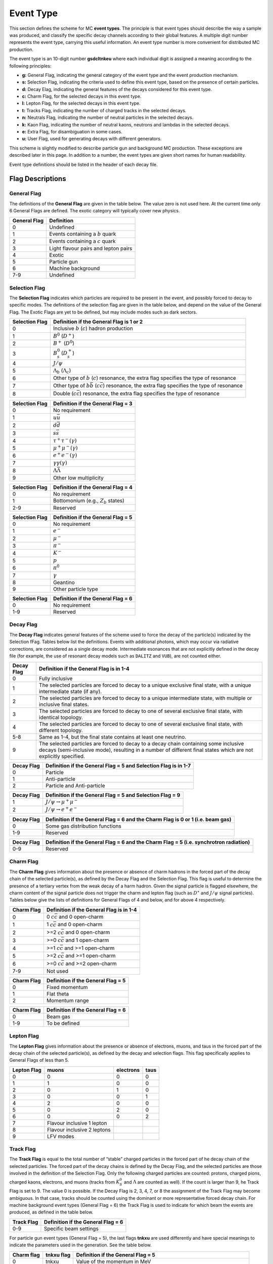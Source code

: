 Event Type
==========

This section defines the scheme for MC **event types**. The principle is that event types should
describe the way a sample was produced, and classify the specific decay channels according to their
global features. A multiple digit number represents the event type, carrying this useful information.
An event type number is more convenient for distributed MC production.

The event type is an 10-digit number **gsdcltnkeu** where each individual digit is assigned a meaning
according to the following principles:

- **g:** General Flag, indicating the general category of the event type and the event production
  mechanism.
- **s:** Selection Flag, indicating the criteria used to define this event type, based on the presence
  of certain particles.
- **d:** Decay Elag, indicating the general features of the decays considered for this event type.
- **c:** Charm Flag, for the selected decays in this event type.
- **l:** Lepton Flag, for the selected decays in this event type.
- **t:** Tracks Flag, indicating the number of charged tracks in the selected decays.
- **n:** Neutrals Flag, indicating the number of neutral particles in the selected decays.
- **k:** Kaon Flag, indicating the number of neutral kaons, neutrons and lambdas in the selected
  decays.
- **e:** Extra Flag, for disambiguation in some cases.
- **u:** User Flag, used for generating decays with different generators.

This scheme is slightly modified to describe particle gun and background MC production. These
exceptions are described later in this page. In addition to a number, the event types are given short
names for human readability.

Event type definitions should be listed in the header of each decay file.

Flag Descriptions
-----------------

General Flag
++++++++++++

The definitions of the **General Flag** are given in the table below. The value zero is not used here.
At the current time only 6 General Flags are defined. The exotic category will typically cover new
physics.

+--------------+--------------------------------------+
| General Flag | Definition                           |
+==============+======================================+
| 0            | Undefined                            |
+--------------+--------------------------------------+
| 1            | Events containing a :math:`b` quark  |
+--------------+--------------------------------------+
| 2            | Events containing a :math:`c` quark  |
+--------------+--------------------------------------+
| 3            | Light flavour pairs and lepton pairs |
+--------------+--------------------------------------+
| 4            | Exotic                               |
+--------------+--------------------------------------+
| 5            | Particle gun                         |
+--------------+--------------------------------------+
| 6            | Machine background                   |
+--------------+--------------------------------------+
| 7-9          | Undefined                            |
+--------------+--------------------------------------+

Selection Flag
++++++++++++++

The **Selection Flag** indicates which particles are required to be present in the event, and possibly
forced to decay to specific modes. The definitions of the selection flag are given in the table below,
and depend on the value of the General Flag. The Exotic Flags are yet to be defined, but may include
modes such as dark sectors.

+----------------+-------------------------------------------------------------------------------------------------------------+
| Selection Flag | Definition if the General Flag is 1 or 2                                                                    |
+================+=============================================================================================================+
| 0              | Inclusive :math:`b` (:math:`c`) hadron production                                                           |
+----------------+-------------------------------------------------------------------------------------------------------------+
| 1              | :math:`B^0` (:math:`D^+`)                                                                                   |
+----------------+-------------------------------------------------------------------------------------------------------------+
| 2              | :math:`B^+` (:math:`D^0`)                                                                                   |
+----------------+-------------------------------------------------------------------------------------------------------------+
| 3              | :math:`B^0_s` (:math:`D^+_s`)                                                                               |
+----------------+-------------------------------------------------------------------------------------------------------------+
| 4              | :math:`J/\psi`                                                                                              |
+----------------+-------------------------------------------------------------------------------------------------------------+
| 5              | :math:`\Lambda_b` (:math:`\Lambda_c`)                                                                       |
+----------------+-------------------------------------------------------------------------------------------------------------+
| 6              | Other type of :math:`b` (:math:`c`) resonance, the extra flag specifies the type of resonance               |
+----------------+-------------------------------------------------------------------------------------------------------------+
| 7              | Other type of :math:`b\bar{b}` (:math:`c\bar{c}`) resonance, the extra flag specifies the type of resonance |
+----------------+-------------------------------------------------------------------------------------------------------------+
| 8              | Double (:math:`c\bar{c}`) resonance, the extra flag specifies the type of resonance                         |
+----------------+-------------------------------------------------------------------------------------------------------------+

+----------------+------------------------------------+
| Selection Flag | Definition if the General Flag = 3 |
+================+====================================+
| 0              | No requirement                     |
+----------------+------------------------------------+
| 1              | :math:`u\bar{u}`                   |
+----------------+------------------------------------+
| 2              | :math:`d\bar{d}`                   |
+----------------+------------------------------------+
| 3              | :math:`s\bar{s}`                   |
+----------------+------------------------------------+
| 4              | :math:`\tau^+ \tau^- (\gamma)`     |
+----------------+------------------------------------+
| 5              | :math:`\mu^ +\mu^- (\gamma)`       |
+----------------+------------------------------------+
| 6              | :math:`e^+ e^- (\gamma)`           |
+----------------+------------------------------------+
| 7              | :math:`\gamma \gamma (\gamma)`     |
+----------------+------------------------------------+
| 8              | :math:`\Lambda\bar{\Lambda}`       |
+----------------+------------------------------------+
| 9              | Other low multiplicity             |
+----------------+------------------------------------+

+----------------+----------------------------------------+
| Selection Flag | Definition if the General Flag = 4     |
+================+========================================+
| 0              | No requirement                         |
+----------------+----------------------------------------+
| 1              | Bottomonium (e.g., :math:`Z_b` states) |
+----------------+----------------------------------------+
| 2-9            | Reserved                               |
+----------------+----------------------------------------+

+----------------+------------------------------------+
| Selection Flag | Definition if the General Flag = 5 |
+================+====================================+
| 0              | No requirement                     |
+----------------+------------------------------------+
| 1              | :math:`e^-`                        |
+----------------+------------------------------------+
| 2              | :math:`\mu^-`                      |
+----------------+------------------------------------+
| 3              | :math:`\pi^-`                      |
+----------------+------------------------------------+
| 4              | :math:`K^-`                        |
+----------------+------------------------------------+
| 5              | :math:`p`                          |
+----------------+------------------------------------+
| 6              | :math:`\pi^0`                      |
+----------------+------------------------------------+
| 7              | :math:`\gamma`                     |
+----------------+------------------------------------+
| 8              | Geantino                           |
+----------------+------------------------------------+
| 9              | Other particle type                |
+----------------+------------------------------------+

+----------------+------------------------------------+
| Selection Flag | Definition if the General Flag = 6 |
+================+====================================+
| 0              | No requirement                     |
+----------------+------------------------------------+
| 1-9            | Reserved                           |
+----------------+------------------------------------+


Decay Flag
++++++++++

The **Decay Flag** indicates general features of the scheme used to force the decay of the particle(s)
indicated by the Selection fFag. Tables below list the definitions. Events with additional photons,
which may occur via radiative corrections, are considered as a single decay mode. Intermediate 
esonances that are not explicitly defined in the decay file (for example, the use of resonant decay
models such as ``DALITZ`` and ``VUB``), are not counted either.

+------------+---------------------------------------------------------------------------------------------------------------------------------------------------------------------------------------------------------+
| Decay Flag | Definition if the General Flag is in 1-4                                                                                                                                                                |
+============+=========================================================================================================================================================================================================+
| 0          | Fully inclusive                                                                                                                                                                                         |
+------------+---------------------------------------------------------------------------------------------------------------------------------------------------------------------------------------------------------+
| 1          | The selected particles are forced to decay to a unique exclusive final state, with a unique intermediate state (if any).                                                                                |
+------------+---------------------------------------------------------------------------------------------------------------------------------------------------------------------------------------------------------+
| 2          | The selected particles are forced to decay to a unique intermediate state, with multiple or inclusive final states.                                                                                     |
+------------+---------------------------------------------------------------------------------------------------------------------------------------------------------------------------------------------------------+
| 3          | The selected particles are forced to decay to one of several exclusive final state, with identical topology.                                                                                            |
+------------+---------------------------------------------------------------------------------------------------------------------------------------------------------------------------------------------------------+
| 4          | The selected particles are forced to decay to one of several exclusive final state, with different topology.                                                                                            |
+------------+---------------------------------------------------------------------------------------------------------------------------------------------------------------------------------------------------------+
| 5-8        | Same as 1-4, but the final state contains at least one neutrino.                                                                                                                                        |
+------------+---------------------------------------------------------------------------------------------------------------------------------------------------------------------------------------------------------+
| 9          | The selected particles are forced to decay to a decay chain containing some inclusive decays (semi-inclusive mode), resulting in a number of different final states which are not explicitly specified. |
+------------+---------------------------------------------------------------------------------------------------------------------------------------------------------------------------------------------------------+

+------------+-----------------------------------------------------------------+
| Decay Flag | Definition if the General Flag = 5 and Selection Flag is in 1-7 |
+============+=================================================================+
| 0          | Particle                                                        |
+------------+-----------------------------------------------------------------+
| 1          | Anti-particle                                                   |
+------------+-----------------------------------------------------------------+
| 2          | Particle and Anti-particle                                      |
+------------+-----------------------------------------------------------------+

+------------+-----------------------------------------------------------+
| Decay Flag | Definition if the General Flag = 5 and Selection Flag = 9 |
+============+===========================================================+
| 1          | :math:`J/\psi \to \mu^+ \mu^-`                            |
+------------+-----------------------------------------------------------+
| 2          | :math:`J/\psi \to e^+ e^-`                                |
+------------+-----------------------------------------------------------+

+------------+---------------------------------------------------------------------------------+
| Decay Flag | Definition if the General Flag = 6 and the Charm Flag is 0 or 1 (i.e. beam gas) |
+============+=================================================================================+
| 0          | Some gas distribution functions                                                 |
+------------+---------------------------------------------------------------------------------+
| 1-9        | Reserved                                                                        |
+------------+---------------------------------------------------------------------------------+

+------------+----------------------------------------------------------------------------------------+
| Decay Flag | Definition if the General Flag = 6 and the Charm Flag = 5 (i.e. synchrotron radiation) |
+============+========================================================================================+
| 0-9        | Reserved                                                                               |
+------------+----------------------------------------------------------------------------------------+


Charm Flag
++++++++++

The **Charm Flag** gives information about the presence or absence of charm hadrons in the forced
part of the decay chain of the selected particle(s), as defined by the Decay Flag and the Selection
Flag. This flag is useful to determine the presence of a tertiary vertex from the weak decay of a 
harm hadron. Given the signal particle is flagged elsewhere, the charm content of the signal particle
does not trigger the charm and lepton flag (such as :math:`D^∗` and :math:`J/\psi` signal particles).
Tables below give the lists of definitions for General Flags of 4 and below, and for above 4
respectively.

+------------+------------------------------------------+
| Charm Flag | Definition if the General Flag is in 1-4 |
+============+==========================================+
| 0          | 0 :math:`c\bar{c}` and 0 open-charm      |
+------------+------------------------------------------+
| 1          | 1 :math:`c\bar{c}` and 0 open-charm      |
+------------+------------------------------------------+
| 2          | >=2 :math:`c\bar{c}` and 0 open-charm    |
+------------+------------------------------------------+
| 3          | >=0 :math:`c\bar{c}` and 1 open-charm    |
+------------+------------------------------------------+
| 4          | >=1 :math:`c\bar{c}` and >=1 open-charm  |
+------------+------------------------------------------+
| 5          | >=2 :math:`c\bar{c}` and >=1 open-charm  |
+------------+------------------------------------------+
| 6          | >=0 :math:`c\bar{c}` and >=2 open-charm  |
+------------+------------------------------------------+
| 7-9        | Not used                                 |
+------------+------------------------------------------+

+------------+------------------------------------+
| Charm Flag | Definition if the General Flag = 5 |
+============+====================================+
| 0          | Fixed momentum                     |
+------------+------------------------------------+
| 1          | Flat theta                         |
+------------+------------------------------------+
| 2          | Momentum range                     |
+------------+------------------------------------+

+------------+------------------------------------+
| Charm Flag | Definition if the General Flag = 6 |
+============+====================================+
| 0          | Beam gas                           |
+------------+------------------------------------+
| 1-9        | To be defined                      |
+------------+------------------------------------+


Lepton Flag
+++++++++++

The **Lepton Flag** gives information about the presence or absence of electrons, muons, and taus in
the forced part of the decay chain of the selected particle(s), as defined by the decay and selection
flags. This flag specifically applies to General Flags of less than 5.

+-------------+-----------------------------+-----------+----------+
| Lepton Flag | muons                       | electrons | taus     |
+=============+=============================+===========+==========+
| 0           | 0                           | 0         | 0        |
+-------------+-----------------------------+-----------+----------+
| 1           | 1                           | 0         | 0        |
+-------------+-----------------------------+-----------+----------+
| 2           | 0                           | 1         | 0        |
+-------------+-----------------------------+-----------+----------+
| 3           | 0                           | 0         | 1        |
+-------------+-----------------------------+-----------+----------+
| 4           | 2                           | 0         | 0        |
+-------------+-----------------------------+-----------+----------+
| 5           | 0                           | 2         | 0        |
+-------------+-----------------------------+-----------+----------+
| 6           | 0                           | 0         | 2        |
+-------------+-----------------------------+-----------+----------+
| 7           | Flavour inclusive 1 lepton  |           |          |
+-------------+-----------------------------+-----------+----------+
| 8           | Flavour inclusive 2 leptons |           |          |
+-------------+-----------------------------+-----------+----------+
| 9           | LFV modes                   |           |          |
+-------------+-----------------------------+-----------+----------+


Track Flag
++++++++++

The **Track Flag** is equal to the total number of “stable” charged particles in the forced part of 
he decay chain of the selected particles. The forced part of the decay chains is defined by the Decay
Flag, and the selected particles are those involved in the definition of the Selection Flag. Only the
following charged particles are counted: protons, charged pions, charged kaons, electrons, and muons
(tracks from :math:`K^0_S` and :math:`\Lambda` are counted as well). If the count is larger than 9, 
he Track Flag is set to 9. The value 0 is possible. If the Decay Flag is 2, 3, 4, 7, or 8 the
assignment of the Track Flag may become ambiguous. In that case, tracks should be counted using the
dominant or more representative forced decay chain. For machine background event types (General
Flag = 6) the Track Flag is used to indicate for which beam the events are produced, as defined in the
table below.

+------------+------------------------------------+
| Track Flag | Definition if the General Flag = 6 |
+============+====================================+
| 0-9        | Specific beam settings             |
+------------+------------------------------------+

For particle gun event types (General Flag = 5), the last flags **tnkxu** are used differently and
have special meanings to indicate the parameters used in the generation. See the table below.

+------------+------------+----------------------------------------------------------------------------------------------------------------------------------------------------------------------------+
| Charm flag | tnkxu flag | Definition if the General Flag = 5                                                                                                                                         |
+============+============+============================================================================================================================================================================+
| 0          |  tnkxu     | Value of the momentum in MeV                                                                                                                                               |
+------------+------------+----------------------------------------------------------------------------------------------------------------------------------------------------------------------------+
| 1          |  tnk       | Value of :math:`\theta^{\text{min}}_{\text{lab}}` in degrees                                                                                                               |
+------------+------------+----------------------------------------------------------------------------------------------------------------------------------------------------------------------------+
| 1          |  kxu       | Value of :math:`\theta^{\text{max}}_{\text{lab}}` if :math:`\theta^{\text{min}}_{\text{lab}}` is below 100 degrees, otherwise this means :math:`\Delta\theta_{\text{lab}}` |
+------------+------------+----------------------------------------------------------------------------------------------------------------------------------------------------------------------------+


Neutral Flag
++++++++++++

The **Neutral Flag** indicates the presence of some particular neutral particles in the forced part
of the decay chains of the selected particles. The forced part of the decay chains is defined by the
Decay Flag, and the selected particles are those involved in the definition of the Selection Flag.
The following particles are considered: :math:`\gamma` (**excluding** photons from
:math:`\pi^0 \to \gamma\gamma` and :math:`\eta \to \gamma\gamma` decays and radiative photons such as
photons produced by ``PHOTOS`` for example in :math:`J/\psi \to l^+ l^- \gamma`), :math:`\pi^0` and
:math:`\eta` decaying to two photons. The :math:`\pi^0` and :math:`\eta` particles are flagged even
if they are not explicitly decayed in the decay file but are left to decay according to
``decfiles/dec/DECAY_BELLE2.dec``. The Neutral Flag is defined according to the table below. Note
that as the flag cannot exceed 9, bits 1 and 2 should not be set if bit 3 is already set.

+--------------+--------------------------------------------------------------------------------------------------------------------+
| Neutral Flag | Definition                                                                                                         |
+==============+====================================================================================================================+
| +1 (bit 0)   | At least one gamma not from :math:`\pi^0 \to \gamma \gamma`, :math:`\eta \to \gamma \gamma` nor a radiative photon |
+--------------+--------------------------------------------------------------------------------------------------------------------+
| +2 (bit 1)   | One :math:`\pi^0 \to \gamma \gamma`                                                                                |
+--------------+--------------------------------------------------------------------------------------------------------------------+
| +4 (bit 2)   | At least two :math:`\pi^0 \to \gamma \gamma`                                                                       |
+--------------+--------------------------------------------------------------------------------------------------------------------+
| +8 (bit 3)   | At least one :math:`\eta \to \gamma \gamma`                                                                        |
+--------------+--------------------------------------------------------------------------------------------------------------------+


Kaon Flag
+++++++++

The **Kaon Flag** indicates the presence of some particular neutral kaons, lambda, or neutrons in the
forced part of the decay chains of the selected particles. The forced part of the decay chains is
defined by the Decay Flag, and the selected particles are those involved in the definition of the
Selection Flag. The following neutral particles are considered: :math:`K^0_S` or :math:`\Lambda`
decaying to two charged hadrons, neutrons, and :math:`K^0_L`. The Kaon Flag is defined according to
the table below. Note that as the flag cannot exceed 9, bits 1 and 2 should not be set if bit 3 is
already set.

+------------+-------------------------------------------------------------------------------------+
| Kaon Flag  | Definition                                                                          |
+============+=====================================================================================+
| +1 (bit 0) | At least one :math:`K^0_S \to \pi^+ \pi^-`                                          |
+------------+-------------------------------------------------------------------------------------+
| +2 (bit 1) | At least one :math:`K^0_L`                                                          |
+------------+-------------------------------------------------------------------------------------+
| +4 (bit 2) | At least one :math:`\Lambda \to p \pi^-` or :math:`\bar{\Lambda} \to \bar{p} \pi^+` |
+------------+-------------------------------------------------------------------------------------+
| +8 (bit 3) | At least one neutron                                                                |
+------------+-------------------------------------------------------------------------------------+


Extra Flag and User Flag
++++++++++++++++++++++++

The **Extra Flag** and **User Flag** have no pre-defined meaning. The Extra Flag should be used to
distinguish different decay chains that happen to have the same General, Selection, Charm, Track, and
Neutral flags. In case more than 10 different decay chains need to be distinguished, then the User
Flag should be used as well to make sure that each decay chain has a unique event type.

A special case is inclusive production, which is primarily for backgrounds. The User Flag is used to
distinguish between the different inclusive background processes. See the second table below for a
list of inclusive background processes.

With the above exceptions, the User Flag should be used to distinguish different cases based on the
same decay chain, with no well-defined meaning. It could be used to distinguish between different
decay modes, different physics settings, etc. For example, the User Flag is used to distinguish
events produced with and without radiative corrections or to distinguish between polarised and
unpolarised generators.

For the production of samples of excited :math:`b` or :math:`c` states, the Extra Flag gives the
information of the resonance to be produced. See the first table below for examples of excited state
production, and note that: Extra and User Flag are both user-defined, e.g. sequential count 00, 01,
etc. if the General Flag = 4 and the Selection Flag = 1.

+-----------------------------------------+-------------------------+----------------------------------------------------+----------------------------------------------------+
| Extra Flag for excited state production | If the General Flag = 1 | If the General Flag = 2 and the Selection Flag = 6 | If the General Flag = 2 and the Selection Flag = 8 |
+=========================================+=========================+====================================================+====================================================+
| 0                                       | :math:`\Upsilon(4S)`    | :math:`D^{*+}`                                     | :math:`\psi(2S)`                                   |
+-----------------------------------------+-------------------------+----------------------------------------------------+----------------------------------------------------+
| 1                                       | :math:`\Upsilon(1S)`    | :math:`D^{*0}`                                     | :math:`X(3872)`                                    |
+-----------------------------------------+-------------------------+----------------------------------------------------+----------------------------------------------------+
| 2                                       | :math:`\Upsilon(2S)`    | :math:`D_s^{*+}`                                   | :math:`h_c`                                        |
+-----------------------------------------+-------------------------+----------------------------------------------------+----------------------------------------------------+
| 3                                       | :math:`\Upsilon(3S)`    | :math:`D_{s2}^{*+}(2536)`                          | :math:`\chi_{c0}`                                  |
+-----------------------------------------+-------------------------+----------------------------------------------------+----------------------------------------------------+
| 4                                       | :math:`\Upsilon(5S)`    | :math:`D_2^{*0}(2460)`                             | :math:`\chi_{c1}`                                  |
+-----------------------------------------+-------------------------+----------------------------------------------------+----------------------------------------------------+
| 5                                       | :math:`\Upsilon(6S)`    | :math:`D_2^{*+}(2460)`                             | :math:`\chi_{c2}`                                  |
+-----------------------------------------+-------------------------+----------------------------------------------------+----------------------------------------------------+
| 6                                       |                         | :math:`D_{s1}^+(2460)`                             | :math:`\eta_c(1S)`                                 |
+-----------------------------------------+-------------------------+----------------------------------------------------+----------------------------------------------------+

+-------------------------------------+------------------+
| User Flag for inclusive backgrounds | Definition       |
+=====================================+==================+
| 0                                   | fully inclusive  |
+-------------------------------------+------------------+
| 1                                   | rare hadronic    |
+-------------------------------------+------------------+
| 2                                   | :math:`u l \nu`  |
+-------------------------------------+------------------+
| 3                                   | :math:`d \gamma` |
+-------------------------------------+------------------+
| 4                                   | :math:`s \gamma` |
+-------------------------------------+------------------+
| 5                                   | :math:`c l \nu`  |
+-------------------------------------+------------------+


Short Names
-----------

The short name associated with each event type provides an easy way to identify the meaning of the
event type. In most cases, it represents the decay chain. The short name is composed of three parts:

- **Particle:** Name of the particle forced to decay. Charge conjugation is always implied.
- **Decay:** Formed with the particle names constituting the forced part of the decay chain of the
  event type. Each level of the decay chain is separated by a comma and is indicated when it is not a
  trivial decay mode (for example, :math:`\pi^0 \to \gamma \gamma` is not mentioned in this part of
  the short name), nor the usual decay mode (for example, :math:`D_s^+ \to K^- \pi^+ \pi^-`). The
  full name of the particle is indicated and should respect capital or lowercase letters. However,
  to obtain shorter names, particle names can be shortened when they describe the second or lower
  levels of the decay chain, after the comma (for example, ``mu`` as ``m`` or ``gamma`` as ``g``).
  Charges of particles are mentioned only if necessary to distinguish between two possible different
  final states like ``Bd_pi+pi-`` and ``Bd_pi0pi0``.
- **Other:** A separate list that gives additional information about the decay chain. It should
  start with the main decay model used (if this is important, otherwise this can be omitted), followed
  by additional options used. The word ``cocktail`` is used to indicate a combination of different
  decay modes or different particles. The word ``incl`` is used when the particle is not forced to
  decay to any specific decay mode and will decay to any channel specified in the default decay file
  (``decfiles/dec/DECAY_BELLE2.dec``), and the word ``X`` is used for semi-inclusive productions where
  accompanying particles are not specified.

The particle names to be used in nicknames (the second form is the short one):

- **B mesons:** ``Bd`` (:math:`B^0`), ``Bu`` (:math:`B^+`), ``Bs`` (:math:`B_s^0`).
- **D mesons:** ``D0`` (:math:`D^0`), ``D+`` (:math:`D^+`), ``Ds`` (:math:`D_s^+`), ``Dst+``
  (:math:`D^{*+}`), ``Dst0`` (:math:`D^{*0}`), ``Dsst+`` (:math:`D_s^{*+}`), ``Jpsi`` (:math:`J/\psi`)
  and ``etac`` (:math:`\eta_c`).
- **Strange hadrons:** ``K`` (:math:`K^+`), ``KS`` (:math:`K^0_S`), ``KL`` (:math:`K^0_S`) and
``Lambda`` (:math:`\Lambda^0`).
- **Unflavoured hadrons:** ``pi`` (:math:`\pi^+` / :math:`\pi^0`), ``rho``
  (:math:`\rho^+` / :math:`\rho^0`), ``eta`` (:math:`\eta`), ``etap`` (:math:`\eta^{\prime}`),
  ``a1`` (:math:`a1`), ``phi`` (:math:`\phi`), ``p`` (:math:`p`), ``n`` (:math:`n`).
- **Other particles:** ``gamma`` / ``g`` (:math:`\gamma`), ``e`` (:math:`e^-`), ``mu`` / ``m``
  (:math:`\mu^-`), ``tau`` (:math:`\tau^-`).

For other event types, the rules are:

- **Particle gun production:** The short name is of the form gun, followed by the particle name and
  the particle gun conditions, separated by the equality sign. The particle gun conditions are used to
  describe the momentum or momentum range and the polar angle range.
- **Machine background generation:** The short name is of the form bkg, followed by the type of
  background. Then the conditions are indicated after the equality sign.